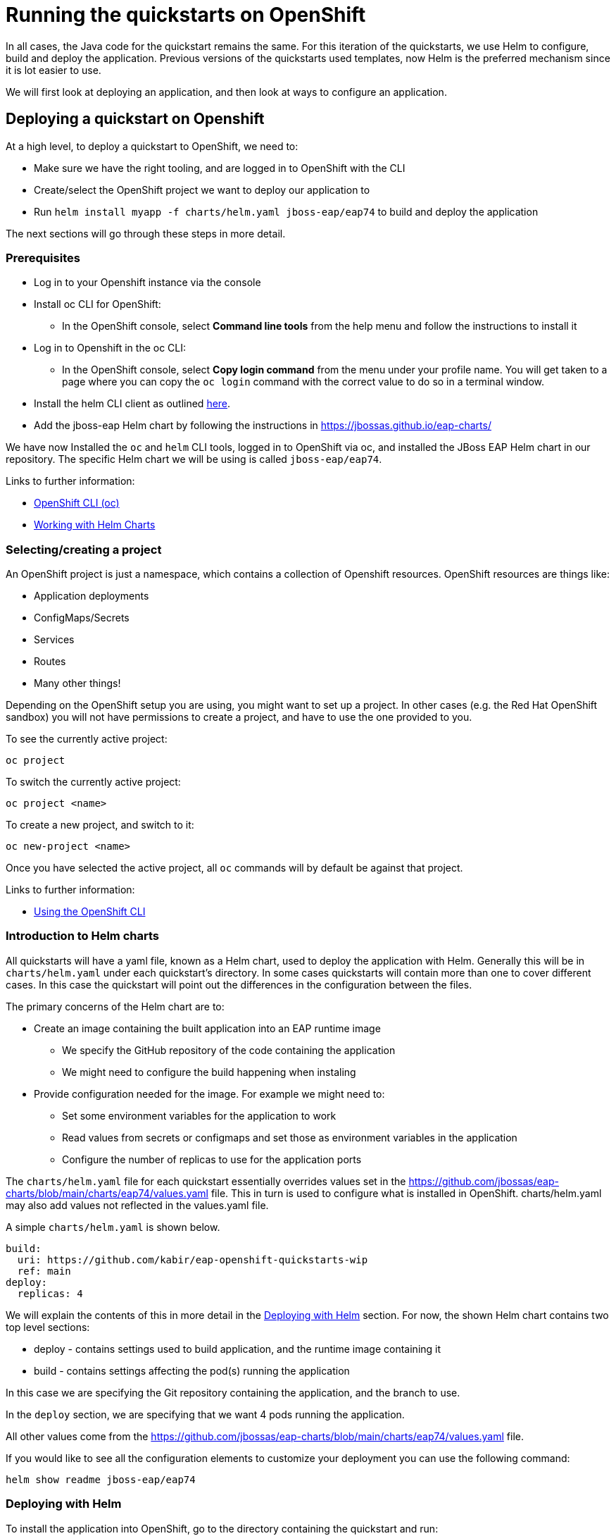 :openshiftVersion: 4.11

[#running_on_openshift]
= Running the quickstarts on OpenShift

In all cases, the Java code for the quickstart remains the same. For this iteration of the quickstarts, we use Helm to configure, build and deploy the application. Previous versions of the quickstarts used templates, now Helm is the preferred mechanism since it is lot easier to use.

//The build uses a Maven profile called openshift which takes care of provisioning the layers.

// TODO mention the builder/runtime images and their purposes

We will first look at deploying an application, and then look at ways to configure an application.

[#deploying_on_openshift]
== Deploying a quickstart on Openshift
At a high level, to deploy a quickstart to OpenShift, we need to:

* Make sure we have the right tooling, and are logged in to OpenShift with the CLI
* Create/select the OpenShift project we want to deploy our application to
* Run `helm install myapp -f charts/helm.yaml jboss-eap/eap74` to build and deploy the application

The next sections will go through these steps in more detail.

[#prerequisites]
=== Prerequisites
* Log in to your Openshift instance via the console
* Install oc CLI for OpenShift:
** In the OpenShift console, select *Command line tools* from the help menu and follow the instructions to install it
* Log in to Openshift in the oc CLI:
** In the OpenShift console, select *Copy login command* from the menu under your profile name. You will get taken to a page where you can copy the `oc login` command with the correct value to do so in a terminal window.
* Install the helm CLI client as outlined https://access.redhat.com/documentation/en-us/openshift_container_platform/{openshiftVersion}/html/building_applications/working-with-helm-charts#installing-helm[here].
* Add the jboss-eap Helm chart by following the instructions in https://jbossas.github.io/eap-charts/

We have now Installed the `oc` and `helm` CLI tools, logged in to OpenShift via oc, and installed the JBoss EAP Helm chart in our repository. The specific Helm chart we will be using is called `jboss-eap/eap74`.

Links to further information:

* https://access.redhat.com/documentation/en-us/openshift_container_platform/{openshiftVersion}/html/cli_tools/openshift-cli-oc[OpenShift CLI (oc)]
* https://access.redhat.com/documentation/en-us/openshift_container_platform/{openshiftVersion}/html/building_applications/working-with-helm-charts[Working with Helm Charts]

[#selecting_creating_a_project]
=== Selecting/creating a project

An OpenShift project is just a namespace, which contains a collection of Openshift resources. OpenShift resources are things like:

* Application deployments
* ConfigMaps/Secrets
* Services
* Routes
* Many other things!

Depending on the OpenShift setup you are using, you might want to set up a project. In other cases (e.g. the Red Hat OpenShift sandbox) you will not have permissions to create a project, and have to use the one provided to you.

To see the currently active project:
[source,shell]
----
oc project
----

To switch the currently active project:
[source,shell]
----
oc project <name>
----

To create a new project, and switch to it:
[source,shell]
----
oc new-project <name>
----

Once you have selected the active project, all `oc` commands will by default be against that project.

Links to further information:

* https://access.redhat.com/documentation/en-us/openshift_container_platform/{openshiftVersion}/html/cli_tools/openshift-cli-oc#cli-using-cli_cli-developer-commands[Using the OpenShift CLI]

[#introduction_to_helm_charts]
=== Introduction to Helm charts
All quickstarts will have a yaml file, known as a Helm chart, used to deploy the application with Helm. Generally this will be in `charts/helm.yaml` under each quickstart's directory. In some cases quickstarts will contain more than one to cover different cases. In this case the quickstart will point out the differences in the configuration between the files.

The primary concerns of the Helm chart are to:

* Create an image containing the built application into an EAP runtime image
** We specify the GitHub repository of the code containing the application
** We might need to configure the build happening when instaling
* Provide configuration needed for the image. For example we might need to:
** Set some environment variables for the application to work
** Read values from secrets or configmaps and set those as environment variables in the application
** Configure the number of replicas to use for the application ports

The `charts/helm.yaml` file for each quickstart essentially overrides values set in the https://github.com/jbossas/eap-charts/blob/main/charts/eap74/values.yaml file. This in turn is used to configure what is installed in OpenShift. charts/helm.yaml may also add values not reflected in the values.yaml file.

A simple `charts/helm.yaml` is shown below.
[source,yaml]
----
build:
  uri: https://github.com/kabir/eap-openshift-quickstarts-wip
  ref: main
deploy:
  replicas: 4
----
We will explain the contents of this in more detail in the <<deploying_with_helm>> section. For now, the shown Helm chart contains two top level sections:

* deploy - contains settings used to build application, and the runtime image containing it
* build - contains settings affecting the pod(s) running the application

In this case we are specifying the Git repository containing the application, and the branch to use.

In the `deploy` section, we are specifying that we want 4 pods running the application.

All other values come from the https://github.com/jbossas/eap-charts/blob/main/charts/eap74/values.yaml file.

If you would like to see all the configuration elements to customize your deployment you can use the following command:

[source,shell]
----
helm show readme jboss-eap/eap74
----

[#deploying_with_helm]
=== Deploying with Helm
To install the application into OpenShift, go to the directory containing the quickstart and run:
[source,shell]
----
helm install my-qs -f charts/helm.yaml jboss-eap/eap74
----

`my-qs` is the name we give to this instance of the quickstart install. This is used as a prefix to the names of the build configs, builds, application deployment, services, routes, image streams and other OpenShift resources created as a result of installing the Helm Chart. The remainder of the examples on this page assume this name was used, and should be substituted with what you decided to call your application.

Following the helm install, it will take a few minutes for the application to become available. You can monitor the progress of the application with the following command:

[source,shell]
----
oc get deployment my-qs -w
NAME         DESIRED   CURRENT   UP-TO-DATE   AVAILABLE   AGE
my-qs        1         1         1            0           12s
...
my-qs        1         1         1            1           2m
----

Until that happens, if you inspect the pods, you will see the one(s) for the application report `ErrImagePull`. This is a normal waiting state until the pod has been built. Once the above command reports the application has deployed successfully, the status of the application pod(s) will be `Running`.

Links:

* https://docs.openshift.com/container-platform/4.11/nodes/pods/nodes-pods-viewing.html[Viewing pods in a project]

[#route_of_application]
==== Getting the route of the application
To get the URL of the route to the application, you can run:
[source,shell]
----
oc get route my-qs -o jsonpath="{.spec.host}"
----

[#uninstalling_application]
==== Uninstalling the application

To uninstall the application, run:
[source,shell]
----
helm uninstall my-app
----

[#configuring_application]
== Configuring the Application
In this section, we will cover typical ways to configure your application with Helm, and with other mechanisms such as the CLI. Each example will link to a quickstart where this approach is used (if such a quickstart exists), and conversely the individual quickstarts will link to the sections here in order to elaborate on the underlying concept.

We will use minimal examples, just showing the yaml from the Helm chart for what is needed specifically to enable the configuration being shown. To see a fuller example,  see the Helm Chart in the indicated quickstart.

[#setting_env_vars]
=== Setting environment variables

Environment variables are a widely used way to configure applications on the cloud. We can specify this in our Helm chart
[source,yaml]
----
build:
  env:
    - name: MY_BUILD_ENV_VAR
      value: hello
    - name: OTHER_BUILD_ENV_VAR
      value: world
deploy:
  env:
    - name: MY_DEPLOY_ENV_VAR
      value: hello
    - name: OTHER_DEPLOY_ENV_VAR
      value: world
----

The above helm chart will use the environment variables `MY_BUILD_ENV_VAR=hello` and `OTHER_BUILD_ENV_VAR=world` for the build stage, and the variables `MY_DEPLOY_ENV_VAR=hello` and `OTHER_DEPLOY_ENV_VAR=world` for the deploy stage.

The EAP 7.4 launch scripts contained in the images have several environment variables with special meaning, used to further configure things like clustering, logging, database connections and so on.

Links:

* https://access.redhat.com/documentation/en-us/red_hat_jboss_enterprise_application_platform/7.4/html/getting_started_with_jboss_eap_for_openshift_container_platform/reference_information#doc-wrapper[EAP on OpenShift Reference] chapter
** contains the environment variables understood by the build and deploy stages. Although the format in this guide is different, the variables can be put into the Helm chart as shown above.

Quickstarts:

* https://github.com/jboss-eap-up-and-running/eap7-with-postgres[eap7-with-postgres]
* https://github.com/jboss-eap-up-and-running/eap7-with-remote-messaging-broker[eap7-with-remote-messaging-broker]
* https://github.com/jboss-eap-up-and-running/eap7-with-rhosak[eap7-with-rhosak]

[#trimming_server]
=== Trimming the provisioned server
The `s2i` section under `build` can be used to choose the parts of the server we want to provision. This can have the effect of drastically shrinking the image.

[source, yaml]
----
build:
  s2i:
    galleonLayers:
      - cloud-server
----

The `galleonLayers` entry contains a list of the Galleon layers we want our server to install. If not specified, a full server is provisioned.

Links:

* https://access.redhat.com/documentation/en-us/red_hat_jboss_enterprise_application_platform/7.4/html/getting_started_with_jboss_eap_for_openshift_container_platform/capability-trimming-eap-foropenshift_default#doc-wrapper[Capability Trimming in EAP on OpenShift]
** The `build/s2i/galleonLayers` entry used above has the same effect as the `GALLEON_PROVISION_LAYERS` mentioned in the documentation
** This document contains a list of the available layers

Quickstarts:

* https://github.com/jboss-eap-up-and-running/eap7-with-postgres[eap7-with-postgres]
* https://github.com/jboss-eap-up-and-running/eap7-with-rhosak[eap7-with-rhosak]


[#adding_galleon_feature_packs]
=== Adding Galleon feature packs
You may wish to add to the functionality to the server by implementing a Galleon Feature Pack. A likely more common scenario is to use the EAP datasources feature pack to add modules and configuration to configure database drivers and datasources.

[source,yaml]
----
build:
  s2i:
    featurePacks:
      - org.jboss.eap:eap-datasources-galleon-pack:7.4.0.GA-redhat-00003
    galleonLayers:
      - cloud-server
      - postgresql-datasource
----

The `featurePacks` entry adds `org.jboss.eap:eap-datasources-galleon-pack:7.4.0.GA-redhat-00003` as a feature pack. Since the core server is unaware of the full list of layers in this feature pack, we need to specify the layers to provision in  `galleonLayers` as outlined in <<trimming_server>>. In this case `cloud-server` comes from the core server, and `postgresql-datasource` comes from our added feature pack.

Links:

// TODO Switch to real link once documented
* https://github.com/jbossas/eap-datasources-galleon-pack/tree/EAP_7.4.0.GA-dev
** The EAP datasources feature pack for EAP 7.4
* https://access.redhat.com/documentation/en-us/red_hat_jboss_enterprise_application_platform/7.4/html-single/getting_started_with_jboss_eap_for_openshift_container_platform/index#provisioning-user-developed-layers-eap-foropenshift_default[Provisioning User-developed Layers in JBoss EAP]
** This https://access.redhat.com/documentation/en-us/red_hat_jboss_enterprise_application_platform/7.4/html-single/getting_started_with_jboss_eap_for_openshift_container_platform/index#providing-custom-galleon-feature-pack-s2i_default[section] is the most relevant, and the `build/s2i/featurePacks` used above has the same effect as `GALLEON_PROVISION_FEATURE_PACKS` in the documentation.

Quickstarts:

* https://github.com/jboss-eap-up-and-running/eap7-with-postgres[eap7-with-postgres]

[#selecting_number_pods]
=== Selecting the number of application pods

[source,shell]
----
deploy:
  replicas: 2
----
Unless specified, one application pod will be created by default when doing `helm install`. In the shown example, two will be created instead.

[#using_cli_scripts]
=== Using CLI scripts
CLI scripts are useful for configuring the application server management model before the server is booted. Note that as containers are inherently stateless, configuration changes from added CLI scripts only take effect during the life of the server.

There are a few steps involved in adding a CLI script in OpenShift.

First we need a `.s2i/environment` file in our quickstart directory:
[source,shell]
----
# This mounts the ../src/main/scripts/s2i directory for s2i
S2I_IMAGE_SOURCE_MOUNTS=src/main/scripts/s2i
----

The `S2I_IMAGE_SOURCE_MOUNTS` environment variable name is reserved, and the above example results in the `src/main/scripts/s2i` folder inside the quickstart directory getting mounted by the s2i process.

The `src/main/scripts/s2i` folder contains a few files:
[source,shell]
----
- cli.openshift.properties
- install.sh
- initialize-server.cli
- postconfigure.sh
----

Let’s look at these in the order of how the helm install process uses them.

First we have the `install.sh` script which is used when building the application image. This is used to copy across the contents of the `src/main/scripts/s2i` folder (the `injected_dir` parameter in this script gets set to the value of the `S2I_IMAGE_SOURCE_MOUNTS` environment variable we set in the `.s2i/environment` file earlier) to the `$JBOSS_HOME/extensions` folder inside the application image:
[source,shell]
----
#!/bin/sh

set -x
echo "Running microprofile-reactive-messaging-kafka/install.sh"
injected_dir=$1
echo "Copying "$1" directory to $JBOSS_HOME/extensions"
cp -rf ${injected_dir} $JBOSS_HOME/extensions
----

Now the remaining files are of interest to the running application, or the ‘deploy’ stage of the Helm charts.

The application server launch scripts look for a `$JBOSS_HOME/extensions/postconfigure.sh` file, and if present runs that before starting the server. In this case we will have one, since we copied it from `src/main/scripts/s2i/postconfigure.sh` in the previous steps. The contents of `src/main/scripts/s2i/postconfigure.sh` to invoke a CLI script are:

[source,shell]
----
#!/usr/bin/env bash

# This script (postconfigure.sh) is executed during
# launch of the application server (not during the build)
# This script is expected to be copied to
# $JBOSS_HOME/extensions/ folder by script install.sh

echo "Configuring server with CLI"
[ "x$SCRIPT_DEBUG" = "xtrue" ] && cat "${JBOSS_HOME}/extensions/initialize-server.cli"
"${JBOSS_HOME}"/bin/jboss-cli.sh \
--file="${JBOSS_HOME}/extensions/initialize-server.cli" \
--properties="${POSTCONFIGURE_PROPERTIES_FILE}"
----

This invokes the CLI passing in the copied CLI script location and path to the CLI properties. The CLI properties location is stored in `POSTCONFIGURE_PROPERTIES_FILE` which is populated when the container launches with the location inside the running container of the copied `src/main/scripts/s2i/cli.openshift.properties` and simply contains the following CLI property referencing the standard standalone-openshift.xml file used for EAP s2i deployments:
[source,shell]
----
serverConfig=standalone-openshift.xml
----

Finally, the contents of `src/main/scripts/s2i/initialize-server.cli` (which is copied to `$JBOSS_HOME/extensions/initialize-server.cli` inside the container) is:
[source,shell]
----
# Comes from the cli.openshift.properties file

set serverConfig=standalone-openshift.xml

embed-server --std-out=echo  --server-config=$serverConfig

/system-property=added-by-postconfigure:add(value=hello)

quit
----
The above example CLI script simply adds  a system property called `added-by-postconfigure` to the management model. As you can modify anything in the management model using this approach, it is a very powerful way to customize your installation on launch.

Quickstarts:

* https://github.com/jboss-eap-up-and-running/eap7-with-remote-messaging-broker[eap7-with-remote-messaging-broker]
* https://github.com/jboss-eap-up-and-running/eap7-with-rhosak[eap7-with-rhosak]


[#adding_files_to_image]
=== Adding files to the application image
It can be useful to add files containing static content, keystores and other things to the image containing the server.

The steps to do this are the same as when copying the CLI script into the server image, except of course we don’t invoke the CLI script and the `postconfigure.sh` file may choose a different target location within the server image.


[#config_maps_and_secrets]
=== Using ConfigMaps and Secrets
There are a few ways you can use values from ConfigMaps and secrets in your applications. But first we need to add a ConfigMap/secret to OpenShift! This is independent of calling `helm install`, and in most cases we need to add the ConfigMap/secret before installing the application since the application will be using values from the ConfigMap/secret.

This section will first show how to add a ConfigMap to OpenShift, and then how to add a secret to OpenShift., Then we will show a few approaches to get these values into your application containers.

Note that while using ConfigMaps and Secrets are very similar, the difference is that entries in secrets are encrypted while in ConfigMaps they are not. We will cover a few basic use cases here, see the links for more information.

Links:
* https://docs.openshift.com/container-platform/4.11////nodes/pods/nodes-pods-configmaps.html
* https://docs.openshift.com/container-platform/4.11////nodes/pods/nodes-pods-secrets.html#nodes-pods-secrets-about_nodes-pods-secrets[Understanding secrets]

[#adding_config_map]
==== Adding a ConfigMap to OpenShift
We have the following YAML stored as `my-config-map.yaml`:
[source,yaml]
----
apiVersion: v1
kind: ConfigMap
metadata:
 name: my-config-map
data:
 cmPropertyA: "From config map A"
 config.map.propertyB: "From config map B"
----
We add this to OpenShift with the following command:

[source,shell]
----
oc apply -f my-config-map.yaml
----

This results in a ConfigMap called `my-config-map` with the entries `cmPropertyA` and `config.map.propertyB`.

[#adding_secret]
==== Adding a Secret to OpenShift
We have the following YAML stored as `my-secret.yaml`:
[source,yaml]
----
apiVersion: v1
kind: Secret
metadata:
 name: my-secret
data:
 # 'This is from secret A' encoded with base64
 secretPropertyA: VGhpcyBpcyBmcm9tIHNlY3JldCBB
 # 'From secret B' encoded with base64
 secret.propertyB: RnJvbSBzZWNyZXQgQg==
----
We add this to OpenShift with the following command:
[source,shell]
----
oc apply -f my-secret.yaml
----

This results in a secret called `my-secret` with the entries `secretPropertyA` and `secret.propertyB`.

An example of how to base64 encode a value is:
[source,shell]
----
echo -n 'This is from secret A' | base64
----
Which will return:
[source,shell]
----
VGhpcyBpcyBmcm9tIHNlY3JldCBB
----

Quickstarts:

* https://github.com/jboss-eap-up-and-running/eap7-with-postgres[eap7-with-postgres]

[#mapping_single_configmap_secret_values_to_env_vars]
==== Mapping individual values from a ConfigMap/Secret to environment variables
In some cases we might just be interested in a handful of entries from the ConfigMap or secret, and want to map them to an environment variable.

[source,yaml]
----
build:
  env:
    - name: ENV_VAR_FROM_CONFIG_MAP
      valueFrom:
        configMapKeyRef:
          key: cmPropertyA
          name: my-config-map
deploy:
  env:
    - name: ENV_VAR_FROM_SECRET
      valueFrom:
        secretKeyRef:
          key: secretPropertyA
          name: my-secret
----

The above snippet sets an environment variable in the `build` section called `ENV_VAR_FROM_CONFIG_MAP`. This is configured to read the `cmPropertyA` value from the `my-config-map` ConfigMap that we created <<adding_config_map, earlier>>. Thus `ENV_VAR_FROM_CONFIG_MAP` will have the value `From config map A`.

It also sets an environment variable in the `deploy` section called `ENV_VAR_FROM_SECRET`. This is configured to read the `secretPropertyA` value from the `my-secret` secret we created <<adding_secret, earlier>>. Thus `ENV_VAR_FROM_SECRET` will have the value `This is from secret A`.

Quickstarts:

* https://github.com/jboss-eap-up-and-running/eap7-with-postgres[eap7-with-postgres]

[#mapping_all_configmap_secret_values_to_env_vars]
==== Mapping all values from a ConfigMap/Secret to environment variables
TODO

[#mapping_configmap_secret_values_to_directory]
==== Mapping entries from a ConfigMap/Secret to files in a mounted directory
OpenShift allows you to mount configmaps and secrets as a directory where each entry becomes a file. The name of the file is the name of the entry, and the contents of each file is the value of the entry.

[source,yaml]
----
deploy:
  replicas: 1
  volumes:
    - name: configmap-volume
      configMap:
        name: my-config-map
    - name: secret-volume
      secret:
        secretName: my-secret
  volumeMounts:
    - name: configmap-volume
      mountPath: /etc/config/from-configmap
      readOnly: true
    - name: secret-volume
      mountPath: /etc/config/from-secret
      readOnly: true
----

Here we are creating two `volumes` entries:

* `secret-volume` - mounts the secret `my-config-map` which we created <<adding_config_map,earlier>>.
* `secret-volume` - mounts the secret `my-secret` which we created <<adding_secret,earlier>>

Then we tell it to create two `volumeMounts` entries each referencing a volume:

* `configmap-volume` - this references the `configmap-volume` volume, and maps it under `/etc/config/from-configmap`. Using the <<adding_config_map,earlier configmap>>, the result will be two files in the application pod:
** `/etc/config/from-configmap/cmPropertyA` - containing `From config map A`
** `/etc/config/from-configmapf/config.map.propertyB` - containing `From config map B`
* `secret-volume` - this references the `secret-volume` volume, and maps it under `/etc/config/from-secret`. Using the <<adding_secret,earlier secret>>, the result will be two files in the application pod:
** `/etc/config/from-secret/secretPropertyA` - containing `VGhpcyBpcyBmcm9tIHNlY3JldCBB`, which is 'This is from secret A' encoded with base64.
** `/etc/config/from-secret/secret.propertyB` - containing `RnJvbSBzZWNyZXQgQg==`, which is 'From secret B' encoded with base64

Now our application pods can read values from the indicated files. This is especially useful in conjunction with <<mapping_entries_from_directory_via_mp_config>>

Quickstarts:

* https://github.com/jboss-eap-up-and-running/eap7-with-rhosak[eap7-with-rhosak]

[#mapping_entries_from_directory_via_mp_config]
==== Mapping entries from a mounted directory via the MicroProfile Config subsystem

If we have a directory containing files from a secret or a configmap, we can create an entry in the MicroProfile Config subsystem to make them easier available to our application via MicroProfile Config. **Note:** This is an EAP XP 4 feature only, and is not available in vanilla JBoss EAP 7.4.z.

To do this, we need to add a CLI script. See <<using_cli_scripts, here>> for how to add a CLI script to adjust the configuration of the server before OpenShift boots it up. The script we will use for this example differs from the earlier script.

Using the <<mapping_configmap_secret_values_to_directory,secret from earlier>>, we can provide the server with the following CLI script:

[source]
----
# setup from cli.*.properties
set serverConfig=${serverConfig}
embed-server --std-out=echo  --server-config=$serverConfig

/subsystem=microprofile-config-smallrye/config-source=from-my-secret:add(dir={path=/etc/config/from-secret})

quit
----

This adds the `/etc/config/from-secret` directory as a MicroProfile Config config source. Files from this directory are be used as MicroProfile Config properties. So doing this in an application class:

[source, java]
----
public class Example {
  @Inject
  @ConfigProperty(name = "secret.propertyB")
  String secretBValue;
}
----

the field `secretBValue` will be populated with 'From secret B' which is the base64 decoded value of the contents of the `/etc/config/from-secret/secret.propertyB` file.

Quickstarts:

* https://github.com/jboss-eap-up-and-running/eap7-with-rhosak[eap7-with-rhosak]

[#configuring_logging]
=== Configuring logging
TODO
